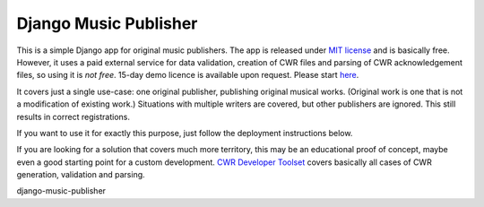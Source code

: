 Django Music Publisher
*******************************************************************************

This is a simple Django app for original music publishers. The app is released 
under `MIT license <LICENSE>`_ and is basically free. However, it uses a paid
external service for data validation, creation of CWR files and parsing of CWR
acknowledgement files, so using it is *not free*. 15-day demo licence is 
available upon request. Please start 
`here <https://matijakolaric.com/development/cwr-toolset/#demo-and-tool-preview>`_.

It covers just a single use-case:
one original publisher, publishing original musical works.
(Original work is one that is not a modification of existing work.)
Situations with multiple writers are covered, but other publishers are ignored.
This still results in correct registrations.

If you want to use it for exactly this purpose, just follow the deployment
instructions below.

If you are looking for a solution that covers much more territory, this may be 
an educational proof of concept, maybe even a good starting point for a
custom development. 
`CWR Developer Toolset <https://matijakolaric.com/development/cwr-toolset/>`_
covers basically all cases of CWR generation, validation and parsing.


django-music-publisher
